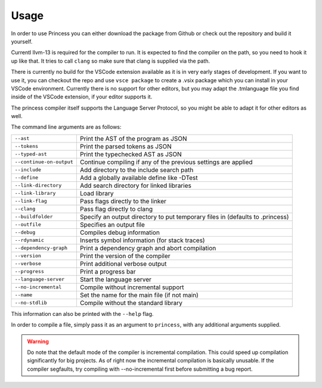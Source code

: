 Usage
-----

In order to use Princess you can either download the package from
Github or check out the repository and build it yourself.

Currentl llvm-13 is required for the compiler to run.
It is expected to find the compiler on the path, so you need
to hook it up like that. It tries to call ``clang`` so make sure that
clang is supplied via the path.

There is currently no build for the VSCode extension available as
it is in very early stages of development. If you want to use it, you can
checkout the repo and use ``vsce package`` to create a .vsix package which
you can install in your VSCode environment. Currently there is no support
for other editors, but you may adapt the .tmlanguage file you find inside
of the VSCode extension, if your editor supports it.

The princess compiler itself supports the Language Server Protocol, so you
might be able to adapt it for other editors as well.

The command line arguments are as follows:

.. csv-table:: 
    :escape: #

    ``--ast``, Print the AST of the program as JSON
    ``--tokens``, Print the parsed tokens as JSON
    ``--typed-ast``, Print the typechecked AST as JSON
    ``--continue-on-output``, Continue compiling if any of the previous settings are applied
    ``--include``, Add directory to the include search path
    ``--define``, Add a globally available define like -DTest
    ``--link-directory``, Add search directory for linked libraries
    ``--link-library``, Load library
    ``--link-flag``, Pass flags directly to the linker
    ``--clang``, Pass flag directly to clang
    ``--buildfolder``, Specify an output directory to put temporary files in (defaults to .princess)
    ``--outfile``, Specifies an output file
    ``--debug``, Compiles debug information
    ``--rdynamic``, Inserts symbol information (for stack traces)
    ``--dependency-graph``, Print a dependency graph and abort compilation
    ``--version``, Print the version of the compiler
    ``--verbose``, Print additional verbose output
    ``--progress``, Print a progress bar
    ``--language-server``, Start the language server
    ``--no-incremental``, Compile without incremental support
    ``--name``, Set the name for the main file (if not main)
    ``--no-stdlib``, Compile without the standard library

This information can also be printed with the ``--help`` flag.

In order to compile a file, simply pass it as an argument to ``princess``, with any additional
arguments supplied.

.. warning:: 
    Do note that the default mode of the compiler is incremental compilation.
    This could speed up compilation significantly for big projects.
    As of right now the incremental compilation is basically unusable.
    If the compiler segfaults, try compiling with \--no-incremental first
    before submitting a bug report.